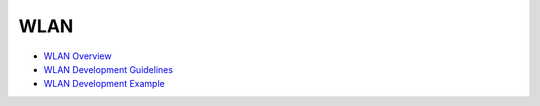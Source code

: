 WLAN
====

-  `WLAN Overview <wlanoverview.md>`__

-  `WLAN Development Guidelines <wlandevelopment-guidelines.md>`__

-  `WLAN Development Example <wlandevelopment-example.md>`__
